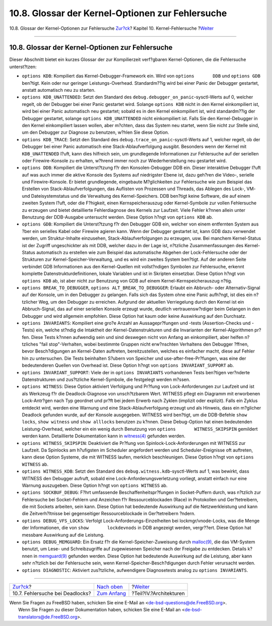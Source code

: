 =================================================
10.8. Glossar der Kernel-Optionen zur Fehlersuche
=================================================

.. raw:: html

   <div class="navheader">

10.8. Glossar der Kernel-Optionen zur Fehlersuche
`Zur?ck <kerneldebug-deadlocks.html>`__?
Kapitel 10. Kernel-Fehlersuche
?\ `Weiter <architectures.html>`__

--------------

.. raw:: html

   </div>

.. raw:: html

   <div class="sect1">

.. raw:: html

   <div class="titlepage" xmlns="">

.. raw:: html

   <div>

.. raw:: html

   <div>

10.8. Glossar der Kernel-Optionen zur Fehlersuche
-------------------------------------------------

.. raw:: html

   </div>

.. raw:: html

   </div>

.. raw:: html

   </div>

Dieser Abschnitt bietet ein kurzes Glossar der zur Kompilierzeit
verf?gbaren Kernel-Optionen, die die Fehlersuche unterst?tzen:

.. raw:: html

   <div class="itemizedlist">

-  ``options KDB``: Kompiliert das Kernel-Debugger-Framework ein. Wird
   von ``options       DDB`` und ``options GDB`` ben?tigt. Kein oder nur
   geringer Leistungs-Overhead. Standardm??ig wird bei einer Panic der
   Debugger gestartet, anstatt automatisch neu zu starten.

-  ``options KDB_UNATTENDED``: Setzt den Standard des
   ``debug.debugger_on_panic``-sysctl-Werts auf 0, welcher regelt, ob
   der Debugger bei einer Panic gestartet wird. Solange ``options KDB``
   nicht in den Kernel einkompiliert ist, wird bei einer Panic
   automatisch neu gestartet; sobald es in den Kernel einkompiliert ist,
   wird standardm??ig der Debugger gestartet, solange
   ``options KDB_UNATTENDED`` nicht einkompiliert ist. Falls Sie den
   Kernel-Debugger in den Kernel einkompiliert lassen wollen, aber
   m?chten, dass das System neu startet, wenn Sie nicht zur Stelle sind,
   um den Debugger zur Diagnose zu benutzen, w?hlen Sie diese Option.

-  ``options KDB_TRACE``: Setzt den Standard des
   ``debug.trace_on_panic``-sysctl-Werts auf 1, welcher regelt, ob der
   Debugger bei einer Panic automatisch eine Stack-Ablaufverfolgung
   ausgibt. Besonders wenn der Kernel mit ``KDB_UNATTENDED`` l?uft, kann
   dies hilfreich sein, um grundlegende Informationen zur Fehlersuche
   auf der seriellen oder Firewire-Konsole zu erhalten, w?hrend immer
   noch zur Wiederherstellung neu gestartet wird.

-  ``options DDB``: Kompiliert die Unterst?tzung f?r den
   Konsolen-Debugger DDB ein. Dieser interaktive Debugger l?uft auf was
   auch immer die aktive Konsole des Systems auf niedrigster Ebene ist,
   dazu geh?ren die Video-, serielle und Firewire-Konsole. Er bietet
   grundlegende, eingebaute M?glichkeiten zur Fehlersuche wie zum
   Beispiel das Erstellen von Stack-Ablaufverfolgungen, das Auflisten
   von Prozessen und Threads, das Ablegen des Lock-, VM- und
   Dateisystemstatus und die Verwaltung des Kernel-Speichers. DDB
   ben?tigt keine Software, die auf einem zweiten System l?uft, oder die
   F?higkeit, einen Kernspeicherauszug oder Kernel-Symbole zur vollen
   Fehlersuche zu erzeugen und bietet detaillierte Fehlerdiagnose des
   Kernels zur Laufzeit. Viele Fehler k?nnen allein unter Benutzung der
   DDB-Ausgabe untersucht werden. Diese Option h?ngt von ``options KDB``
   ab.

-  ``options GDB``: Kompiliert die Unterst?tzung f?r den Debugger GDB
   ein, welcher von einem entfernten System aus ?ber ein serielles Kabel
   oder Firewire agieren kann. Wenn der Debugger gestartet ist, kann GDB
   dazu verwendet werden, um Struktur-Inhalte einzusehen,
   Stack-Ablaufverfolgungen zu erzeugen, usw. Bei manchem Kernel-Status
   ist der Zugriff ungeschickter als mit DDB, welcher dazu in der Lage
   ist, n?tzliche Zusammenfassungen des Kernel-Status automatisch zu
   erstellen wie zum Beispiel das automatische Abgehen der
   Lock-Fehlersuche oder der Strukturen zur Kernel-Speicher-Verwaltung,
   und es wird ein zweites System ben?tigt. Auf der anderen Seite
   verbindet GDB Informationen aus den Kernel-Quellen mit vollst?ndigen
   Symbolen zur Fehlersuche, erkennt komplette
   Datenstrukturdefinitionen, lokale Variablen und ist in Skripten
   einsetzbar. Diese Option h?ngt von ``options KDB`` ab, ist aber nicht
   zur Benutzung von GDB auf einem Kernel-Kernspeicherauszug n?tig.

-  ``options BREAK_TO_DEBUGGER``, ``options ALT_BREAK_TO_DEBUGGER``:
   Erlaubt ein Abbruch- oder Alternativ-Signal auf der Konsole, um in
   den Debugger zu gelangen. Falls sich das System ohne eine Panic
   aufh?ngt, ist dies ein n?tzlicher Weg, um den Debugger zu erreichen.
   Aufgrund der aktuellen Verriegelung durch den Kernel ist ein
   Abbruch-Signal, das auf einer seriellen Konsole erzeugt wurde,
   deutlich vertrauensw?rdiger beim Gelangen in den Debugger und wird
   allgemein empfohlen. Diese Option hat kaum oder keine Auswirkung auf
   den Durchsatz.

-  ``options INVARIANTS``: Kompiliert eine gro?e Anzahl an
   Aussagepr?fungen und -tests (Assertion-Checks und -Tests) ein, welche
   st?ndig die Intaktheit der Kernel-Datenstrukturen und die Invarianten
   der Kernel-Algorithmen pr?fen. Diese Tests k?nnen aufwendig sein und
   sind deswegen nicht von Anfang an einkompiliert, aber helfen
   n?tzliches "fail stop"-Verhalten, wobei bestimmte Gruppen nicht
   erw?nschten Verhaltens den Debugger ?ffnen, bevor Besch?digungen an
   Kernel-Daten auftreten, bereitzustellen, welches es einfacher macht,
   diese auf Fehler hin zu untersuchen. Die Tests beinhalten S?ubern von
   Speicher und use-after-free-Pr?fungen, was eine der bedeutenderen
   Quellen von Overhead ist. Diese Option h?ngt von
   ``options INVARIANT_SUPPORT`` ab.

-  ``options INVARIANT_SUPPORT``: Viele der in ``options INVARIANTS``
   vorhandenen Tests ben?tigen ver?nderte Datenstrukturen und
   zus?tzliche Kernel-Symbole, die festgelegt werden m?ssen.

-  ``options WITNESS``: Diese Option aktiviert Verfolgung und Pr?fung
   von Lock-Anforderungen zur Laufzeit und ist als Werkzeug f?r die
   Deadlock-Diagnose von unsch?tzbarem Wert. WITNESS pflegt ein Diagramm
   mit erworbenen Lock-Antr?gen nach Typ geordnet und pr?ft bei jedem
   Erwerb nach Zyklen (implizit oder explizit). Falls ein Zyklus
   entdeckt wird, werden eine Warnung und eine Stack-Ablaufverfolgung
   erzeugt und als Hinweis, dass ein m?glicher Deadlock gefunden wurde,
   auf der Konsole ausgegeben. WITNESS wird ben?tigt, um die DDB-Befehle
   ``show       locks``, ``show witness`` und ``show alllocks`` benutzen
   zu k?nnen. Diese Debug-Option hat einen bedeutenden
   Leistung-Overhead, welcher ein ein wenig durch Benutzung von
   ``options       WITNESS_SKIPSPIN`` gemildert werden kann.
   Detaillierte Dokumentation kann in
   `witness(4) <http://www.FreeBSD.org/cgi/man.cgi?query=witness&sektion=4>`__
   gefunden werden.

-  ``options WITNESS_SKIPSPIN``: Deaktiviert die Pr?fung von
   Spinlock-Lock-Anforderungen mit WITNESS zur Laufzeit. Da Spinlocks am
   h?ufigsten im Scheduler angefordert werden und Scheduler-Ereignisse
   oft auftreten, kann diese Option Systeme, die mit WITNESS laufen,
   merklich beschleunigen. Diese Option h?ngt von
   ``options       WITNESS`` ab.

-  ``options WITNESS_KDB``: Setzt den Standard des
   ``debug.witness.kdb``-sysctl-Werts auf 1, was bewirkt, dass WITNESS
   den Debugger aufruft, sobald eine Lock-Anforderungsverletzung
   vorliegt, anstatt einfach nur eine Warnung auszugeben. Diese Option
   h?ngt von ``options WITNESS`` ab.

-  ``options SOCKBUF_DEBUG``: F?hrt umfassende Beschaffenheitspr?fungen
   in Socket-Puffern durch, was n?tzlich zur Fehlersuche bei
   Socket-Fehlern und Anzeichen f?r Ressourceblockaden (Race) in
   Protokollen und Ger?tetreibern, die mit Sockets arbeiten, sein kann.
   Diese Option hat bedeutende Auswirkung auf die Netzwerkleistung und
   kann die Zeitverh?ltnisse bei gegenseitiger Ressourceblockade in
   Ger?tetreibern ?ndern.

-  ``options DEBUG_VFS_LOCKS``: Verfolgt Lock-Anforderungs-Einzelheiten
   bei lockmgr/vnode-Locks, was die Menge der Informationen, die von
   ``show       lockdevnods`` in DDB angezeigt werden, vergr??ert. Diese
   Option hat messbare Auswirkung auf die Leistung.

-  ``options DEBUG_MEMGUARD``: Ein Ersatz f?r die
   Kernel-Speicher-Zuweisung durch
   `malloc(9) <http://www.FreeBSD.org/cgi/man.cgi?query=malloc&sektion=9>`__,
   die das VM-System benutzt, um Lese- und Schreibzugriffe auf
   zugewiesenen Speicher nach der Freigabe zu entdecken. Details k?nnen
   in
   `memguard(9) <http://www.FreeBSD.org/cgi/man.cgi?query=memguard&sektion=9>`__
   gefunden werden. Diese Option hat bedeutende Auswirkung auf die
   Leistung, aber kann sehr n?tzlich bei der Fehlersuche sein, wenn
   Kernel-Speicher-Besch?digungen durch Fehler verursacht werden.

-  ``options DIAGNOSTIC``: Aktiviert zus?tzliche, aufwendigere
   Diagnosetests analog zu ``options INVARIANTS``.

.. raw:: html

   </div>

.. raw:: html

   </div>

.. raw:: html

   <div class="navfooter">

--------------

+--------------------------------------------+------------------------------------+--------------------------------------+
| `Zur?ck <kerneldebug-deadlocks.html>`__?   | `Nach oben <kerneldebug.html>`__   | ?\ `Weiter <architectures.html>`__   |
+--------------------------------------------+------------------------------------+--------------------------------------+
| 10.7. Fehlersuche bei Deadlocks?           | `Zum Anfang <index.html>`__        | ?Teil?IV.?Architekturen              |
+--------------------------------------------+------------------------------------+--------------------------------------+

.. raw:: html

   </div>

| Wenn Sie Fragen zu FreeBSD haben, schicken Sie eine E-Mail an
  <de-bsd-questions@de.FreeBSD.org\ >.
|  Wenn Sie Fragen zu dieser Dokumentation haben, schicken Sie eine
  E-Mail an <de-bsd-translators@de.FreeBSD.org\ >.
